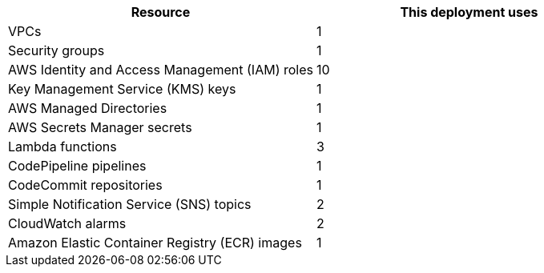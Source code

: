 // Replace the <n> in each row to specify the number of resources used in this deployment. Remove the rows for resources that aren’t used.
|===
|Resource |This deployment uses

// Space needed to maintain table headers
|VPCs |1
|Security groups |1
|AWS Identity and Access Management (IAM) roles |10
|Key Management Service (KMS) keys |1
|AWS Managed Directories |1
|AWS Secrets Manager secrets |1
|Lambda functions |3
|CodePipeline pipelines |1
|CodeCommit repositories |1
|Simple Notification Service (SNS) topics |2
|CloudWatch alarms |2
|Amazon Elastic Container Registry (ECR) images |1
|===
